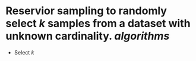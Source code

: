 * Reservior sampling to randomly select \( k \) samples from a dataset with unknown cardinality. [[algorithms]]
+ Select \( k \)